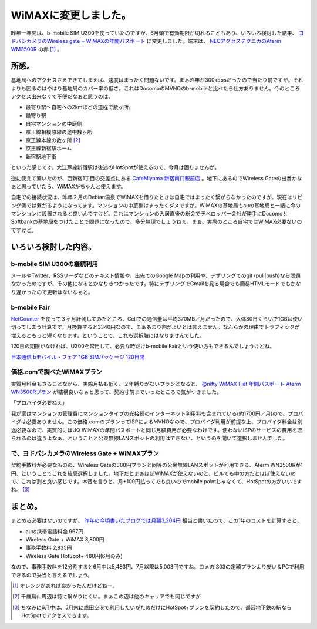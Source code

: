 WiMAXに変更しました。
=====================

昨年一年間は、b-mobile SIM U300を使っていたのですが、6月頭で有効期限が切れることもあり、いろいろ検討した結果、 `ヨドバシカメラのWireless gate + WiMAXの年間パスポート <http://www.yodobashi.com/ec/support/service/wimax/agreement/index.html>`_ に変更しました。端末は、 `NECアクセステクニカのAterm WM3500R <http://121ware.com/product/atermstation/product/wimax/wm3500r/>`_ の赤 [#]_ 。




所感。
------


基地局へのアクセスさえできてしまえば、速度はまったく問題ないです。まぁ昨年が300kbpsだったので当たり前ですが。それよりも困るのはやはり基地局のカバー率の低さ。これはDocomoのMVNOのb-mobileと比べたら仕方ありません。今のところアクセス出来なくて不便だなぁと思うのは、

* 最寄り駅～自宅への2kmほどの道程で数ヶ所。

* 最寄り駅

* 自宅マンションの中庭側

* 京王線相模原線の途中数ヶ所

* 京王線本線の数ヶ所 [#]_ 

* 京王線新宿駅ホーム

* 新宿駅地下街



といった感じです。大江戸線新宿駅は後述のHotSpotが使えるので、今月は困りませんが。



逆に使えて驚いたのが、西新宿1丁目の交差点にある `CafeMiyama 新宿南口駅前店 <http://www.ginza-renoir.co.jp/miyama/082.htm>`_ 。地下にあるのでWireless Gateの出番かなぁと思っていたら、WiMAXがちゃんと使えます。





自宅での接続状況は、昨年２月のDebian温泉でWiMAXを借りたときは自宅ではまったく繋がらなかったのですが、現在はリビング側では繋がるようになってます。マンションの中庭側はまったくダメですが。WiMAXの基地局もauの基地局と一緒に今のマンションに設置されると良いんですけど、これはマンションの入居直後の総会でデベロッパー会社が勝手にDocomoとSoftbankの基地局をつけたことで問題になったので、多分無理でしょうねぇ。まぁ、実際のところ自宅ではWiMAX必要ないのですけど。




いろいろ検討した内容。
----------------------



b-mobile SIM U300の継続利用
^^^^^^^^^^^^^^^^^^^^^^^^^^^


メールやTwitter、RSSリーダなどのテキスト情報や、出先でのGoogle Mapの利用や、テザリングでのgit (pull|push)なら問題なかったのですが、その他になるとかなりきつかったです。特にテザリングでGmailを見る場合でも簡易HTMLモードでもかなり遅かったので更新はないなぁと。




b-mobile Fair
^^^^^^^^^^^^^


`NetCounter <https://market.android.com/details?id=net.jaqpot.netcounter>`_ を使って３ヶ月計測してみたところ、Cellでの通信量は平均370MB／月だったので、大体80日くらいで1GBは使い切ってしまう計算です。月換算すると3340円なので、まぁあまり割がよいとは言えません。なんらかの理由でトラフィックが増えるともっと短くなります。ということで、これも選択肢にはなりませんでした。



120日の期限がなければ、U300を常用して、必要な時だけb-mobile Fairという使い方もできるんでしょうけどね。





`日本通信 bモバイル・フェア 1GB SIMパッケージ 120日間 <http://www.amazon.co.jp/exec/obidos/ASIN/B004VNR32U/palmtb-22/ref=nosim/>`_






価格.comで調べたWiMAXプラン
^^^^^^^^^^^^^^^^^^^^^^^^^^^


実質月料金もさることながら、実際月払も低く、２年縛りがないプランとなると、 `@nifty WiMAX Flat 年間パスポート Aterm WN3500Rプラン <http://kakaku.com/bb/plan_MVNO_uqwimax_nifty_161911130000000000000012/>`_ が結構良いなぁと思って、契約寸前までいったところで気がつきました。





「プロバイダ必要ねぇ」





我が家はマンションの管理費にマンションタイプの光接続のインターネット利用料も含まれている(約1700円／月)ので、プロバイダは必要ありません。この価格.comのプランってISPによるMVNOなので、プロバイダ利用が前提な上、プロバイダ料金は別途必要なので、実質的にはUQ WiMAXの年間パスポートと同じ月額費用が必要なわけです。使わないISPのサービスの費用を取られるのは違うよなぁ、ということと公衆無線LANスポットの利用はできない、というのを聞いて選択しませんでした。




で、ヨドバシカメラのWireless Gate + WiMAXプラン
^^^^^^^^^^^^^^^^^^^^^^^^^^^^^^^^^^^^^^^^^^^^^^^


契約手数料が必要なものの、Wireless Gateの380円プランと同等の公衆無線LANスポットが利用できる、Aterm WN3500Rが1円、ということでこれを結局選択しました。地下だとまぁほぼWiMAXが使えないのと、ビルでも中の方だとほぼ使えないので、これは割と良い感じです。本音を言うと、月+100円払ってでも良いのでmobile pointじゃなくて、HotSpotの方がいいですね。 [#]_ 




まとめ。
--------


まとめる必要はないのですが、 `昨年の今頃書いたブログでは月額3,204円 <http://d.hatena.ne.jp/mkouhei/20100520/1274366358>`_ 相当と書いたので、この1年のコストを計算すると、

* auの携帯電話料金 967円

* Wireless Gate + WiMAX 3,800円

* 事務手数料 2,835円

* Wireless Gate HotSpot+ 480円(6月のみ)

なので、事務手数料を12分割すると6月中は5,483円、7月以降は5,003円ですね。ヨメのIS03の定額プランより安い＆PCで利用できるので妥当と言えるでしょう。






.. [#] オレンジがあれば良かったんだけどねー。
.. [#] 千歳烏山周辺は特に繋がりにくい。まぁこの辺は他のキャリアでも同じですが
.. [#] ちなみに6月中は、5月末に成田空港で利用したいがためだけにHotSpot+プランを契約したので、都営地下鉄の駅ならHotSpotでアクセスできます。


.. author:: default
.. categories:: network
.. tags::
.. comments::
